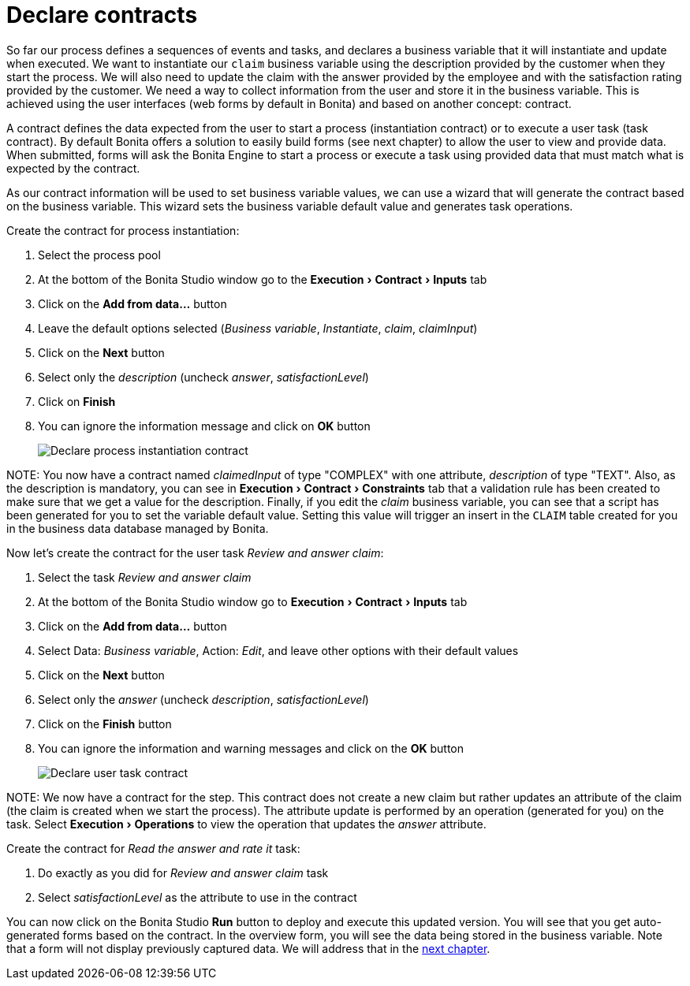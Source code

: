 = Declare contracts
:experimental:

So far our process defines a sequences of events and tasks, and declares a business variable that it will instantiate and update when executed. We want to instantiate our `claim` business variable using the description provided by the customer when they start the process. We will also need to update the claim with the answer provided by the employee and with the satisfaction rating provided by the customer. We need a way to collect information from the user and store it in the business variable. This is achieved using the user interfaces (web forms by default in Bonita) and based on another concept: contract.

A contract defines the data expected from the user to start a process (instantiation contract) or to execute a user task (task contract). By default Bonita offers a solution to easily build forms (see next chapter) to allow the user to view and provide data. When submitted, forms will ask the Bonita Engine to start a process or execute a task using provided data that must match what is expected by the contract.

As our contract information will be used to set business variable values, we can use a wizard that will generate the contract based on the business variable. This wizard sets the business variable default value and generates task operations.

Create the contract for process instantiation:

. Select the process pool
. At the bottom of the Bonita Studio window go to the menu:Execution[Contract > Inputs] tab
. Click on the *Add from data...* button
. Leave the default options selected (_Business variable_, _Instantiate_, _claim_, _claimInput_)
. Click on the *Next* button
. Select only the _description_ (uncheck _answer_, _satisfactionLevel_)
. Click on *Finish*
. You can ignore the information message and click on *OK* button
+
image:images/getting-started-tutorial/declare-contracts/declare-process-instantiation-contract.gif[Declare process instantiation contract]
// {.img-responsive .img-thumbnail}

NOTE:
You now have a contract named _claimedInput_ of type "COMPLEX" with one attribute, _description_ of type "TEXT". Also, as the description is mandatory, you can see in menu:Execution[Contract > Constraints] tab that a validation rule has been created to make sure that we get a value for the description. Finally, if you edit the _claim_ business variable, you can see that a script has been generated for you to set the variable default value. Setting this value will trigger an insert in the `CLAIM` table created for you in the business data database managed by Bonita.


Now let's create the contract for the user task _Review and answer claim_:

. Select the task _Review and answer claim_
. At the bottom of the Bonita Studio window go to menu:Execution[Contract > Inputs] tab
. Click on the *Add from data...* button
. Select Data: _Business variable_, Action: _Edit_, and leave other options with their default values
. Click on the *Next* button
. Select only the _answer_ (uncheck _description_, _satisfactionLevel_)
. Click on the *Finish* button
. You can ignore the information and warning messages and click on the *OK* button
+
image:images/getting-started-tutorial/declare-contracts/declare-user-task-contract.gif[Declare user task contract]
// {.img-responsive .img-thumbnail}

NOTE:
We now have a contract for the step. This contract does not create a new claim but rather updates an attribute of the claim (the claim is created when we start the process). The attribute update is performed by an operation (generated for you) on the task. Select menu:Execution[Operations] to view the operation that updates the _answer_ attribute.


Create the contract for _Read the answer and rate it_ task:

. Do exactly as you did for _Review and answer claim_ task
. Select _satisfactionLevel_ as the attribute to use in the contract

You can now click on the Bonita Studio *Run* button to deploy and execute this updated version. You will see that you get auto-generated forms based on the contract. In the overview form, you will see the data being stored in the business variable. Note that a form will not display previously captured data. We will address that in the xref:create-web-user-interfaces.adoc[next chapter].
